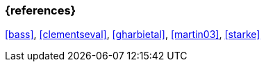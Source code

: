 
// tag::BIB_REFS[] 

=== {references}

<<bass>>, <<clementseval>>, <<gharbietal>>, <<martin03>>, <<starke>>

// end::BIB_REFS[]
